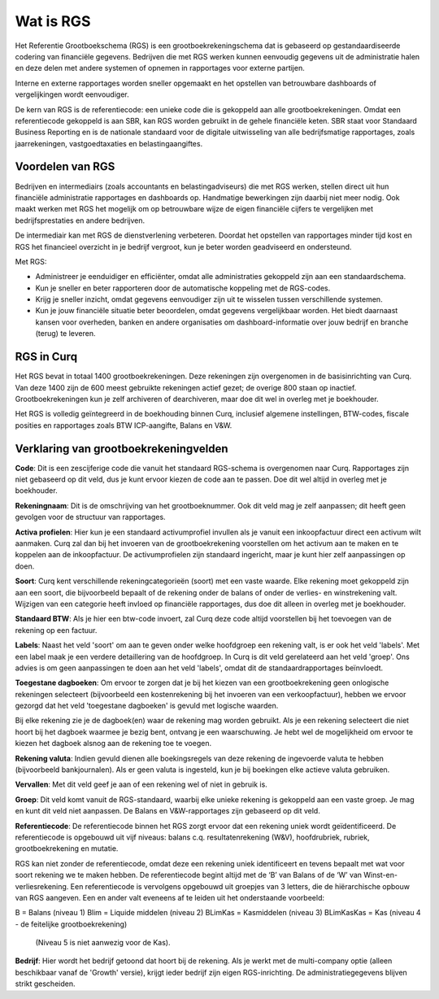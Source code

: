 Wat is RGS
==========================================================================
Het Referentie Grootboekschema (RGS) is een grootboekrekeningschema dat is gebaseerd op gestandaardiseerde codering van financiële gegevens. Bedrijven die met RGS werken kunnen eenvoudig gegevens uit de administratie halen en deze delen met andere systemen of opnemen in rapportages voor externe partijen.

Interne en externe rapportages worden sneller opgemaakt en het opstellen van betrouwbare dashboards of vergelijkingen wordt eenvoudiger.

De kern van RGS is de referentiecode: een unieke code die is gekoppeld aan alle grootboekrekeningen. Omdat een referentiecode gekoppeld is aan SBR, kan RGS worden gebruikt in de gehele financiële keten. SBR staat voor Standaard Business Reporting en is de nationale standaard voor de digitale uitwisseling van alle bedrijfsmatige rapportages, zoals jaarrekeningen, vastgoedtaxaties en belastingaangiftes.

Voordelen van RGS
---------------------------------------------------------------------------

Bedrijven en intermediairs (zoals accountants en belastingadviseurs) die met RGS werken, stellen direct uit hun financiële administratie rapportages en dashboards op. Handmatige bewerkingen zijn daarbij niet meer nodig. Ook maakt werken met RGS het mogelijk om op betrouwbare wijze de eigen financiële cijfers te vergelijken met bedrijfsprestaties en andere bedrijven.

De intermediair kan met RGS de dienstverlening verbeteren. Doordat het opstellen van rapportages minder tijd kost en RGS het financieel overzicht in je bedrijf vergroot, kun je beter worden geadviseerd en ondersteund.

Met RGS:

- Administreer je eenduidiger en efficiënter, omdat alle administraties gekoppeld zijn aan een standaardschema.

- Kun je sneller en beter rapporteren door de automatische koppeling met de RGS-codes.

- Krijg je sneller inzicht, omdat gegevens eenvoudiger zijn uit te wisselen tussen verschillende systemen.

- Kun je jouw financiële situatie beter beoordelen, omdat gegevens vergelijkbaar worden. Het biedt daarnaast kansen voor overheden, banken en andere organisaties om dashboard-informatie over jouw bedrijf en branche (terug) te leveren.

RGS in Curq
---------------------------------------------------------------------------
Het RGS bevat in totaal 1400 grootboekrekeningen. Deze rekeningen zijn overgenomen in de basisinrichting van Curq. Van deze 1400 zijn de 600 meest gebruikte rekeningen actief gezet; de overige 800 staan op inactief. Grootboekrekeningen kun je zelf archiveren of dearchiveren, maar doe dit wel in overleg met je boekhouder.

Het RGS is volledig geïntegreerd in de boekhouding binnen Curq, inclusief algemene instellingen, BTW-codes, fiscale posities en rapportages zoals BTW ICP-aangifte, Balans en V&W.

Verklaring van grootboekrekeningvelden
---------------------------------------------------------------------------

.. image:: media/rekening.png
   :width: 6.3in
   :height: 2.90069in

**Code**: Dit is een zescijferige code die vanuit het standaard RGS-schema is overgenomen naar Curq. Rapportages zijn niet gebaseerd op dit veld, dus je kunt ervoor kiezen de code aan te passen. Doe dit wel altijd in overleg met je boekhouder.

**Rekeningnaam**: Dit is de omschrijving van het grootboeknummer. Ook dit veld mag je zelf aanpassen; dit heeft geen gevolgen voor de structuur van rapportages.

**Activa profielen**: Hier kun je een standaard activumprofiel invullen als je vanuit een inkoopfactuur direct een activum wilt aanmaken. Curq zal dan bij het invoeren van de grootboekrekening voorstellen om het activum aan te maken en te koppelen aan de inkoopfactuur. De activumprofielen zijn standaard ingericht, maar je kunt hier zelf aanpassingen op doen.

**Soort**: Curq kent verschillende rekeningcategorieën (soort) met een vaste waarde. Elke rekening moet gekoppeld zijn aan een soort, die bijvoorbeeld bepaalt of de rekening onder de balans of onder de verlies- en winstrekening valt. Wijzigen van een categorie heeft invloed op financiële rapportages, dus doe dit alleen in overleg met je boekhouder.

**Standaard BTW**: Als je hier een btw-code invoert, zal Curq deze code altijd voorstellen bij het toevoegen van de rekening op een factuur.

**Labels**: Naast het veld 'soort' om aan te geven onder welke hoofdgroep een rekening valt, is er ook het veld 'labels'. Met een label maak je een verdere detaillering van de hoofdgroep. In Curq is dit veld gerelateerd aan het veld 'groep'. Ons advies is om geen aanpassingen te doen aan het veld 'labels', omdat dit de standaardrapportages beïnvloedt.

**Toegestane dagboeken**: Om ervoor te zorgen dat je bij het kiezen van een grootboekrekening geen onlogische rekeningen selecteert (bijvoorbeeld een kostenrekening bij het invoeren van een verkoopfactuur), hebben we ervoor gezorgd dat het veld 'toegestane dagboeken' is gevuld met logische waarden.

Bij elke rekening zie je de dagboek(en) waar de rekening mag worden gebruikt. Als je een rekening selecteert die niet hoort bij het dagboek waarmee je bezig bent, ontvang je een waarschuwing. Je hebt wel de mogelijkheid om ervoor te kiezen het dagboek alsnog aan de rekening toe te voegen.

**Rekening valuta**: Indien gevuld dienen alle boekingsregels van deze rekening de ingevoerde valuta te hebben (bijvoorbeeld bankjournalen). Als er geen valuta is ingesteld, kun je bij boekingen elke actieve valuta gebruiken.

**Vervallen**: Met dit veld geef je aan of een rekening wel of niet in gebruik is.

**Groep**: Dit veld komt vanuit de RGS-standaard, waarbij elke unieke rekening is gekoppeld aan een vaste groep. Je mag en kunt dit veld niet aanpassen. De Balans en V&W-rapportages zijn gebaseerd op dit veld.

**Referentiecode**: De referentiecode binnen het RGS zorgt ervoor dat een rekening uniek wordt geïdentificeerd. De referentiecode is opgebouwd uit vijf niveaus: balans c.q. resultatenrekening (W&V), hoofdrubriek, rubriek, grootboekrekening en mutatie.

RGS kan niet zonder de referentiecode, omdat deze een rekening uniek identificeert en tevens bepaalt met wat voor soort rekening we te maken hebben. De referentiecode begint altijd met de ‘B’ van Balans of de ‘W’ van Winst-en-verliesrekening. Een referentiecode is vervolgens opgebouwd uit groepjes van 3 letters, die de hiërarchische opbouw van RGS aangeven. Een en ander valt eveneens af te leiden uit het onderstaande voorbeeld:

B = Balans (niveau 1) Blim = Liquide middelen (niveau 2) BLimKas = Kasmiddelen (niveau 3) BLimKasKas = Kas (niveau 4 - de feitelijke grootboekrekening)

 (Niveau 5 is niet aanwezig voor de Kas).

**Bedrijf**: Hier wordt het bedrijf getoond dat hoort bij de rekening. Als je werkt met de multi-company optie (alleen beschikbaar vanaf de 'Growth' versie), krijgt ieder bedrijf zijn eigen RGS-inrichting. De administratiegegevens blijven strikt gescheiden.
